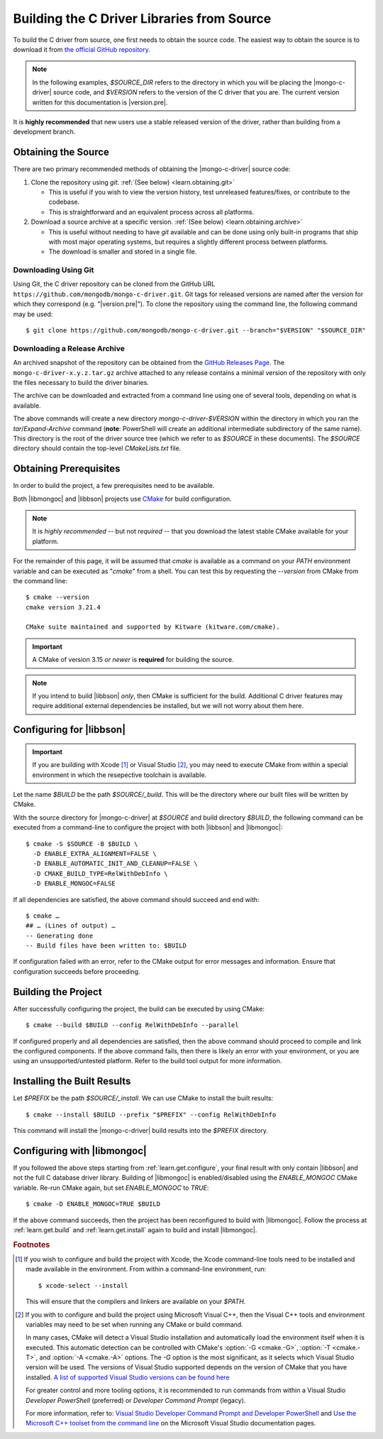 ###########################################
Building the C Driver Libraries from Source
###########################################

.. highlight:: shell-session
.. default-role:: bash

To build the C driver from source, one first needs to obtain the source code.
The easiest way to obtain the source is to download it from
`the official GitHub repository`__.

__ https://github.com/mongodb/mongo-c-driver

.. note::

  In the following examples, `$SOURCE_DIR` refers to the directory in which you
  will be placing the |mongo-c-driver| source code, and `$VERSION` refers to the
  version of the C driver that you are. The current version written for this
  documentation is |version.pre|.

It is **highly recommended** that new users use a stable released version of the
driver, rather than building from a development branch.


Obtaining the Source
********************

There are two primary recommended methods of obtaining the |mongo-c-driver|
source code:

1. Clone the repository using `git`. :ref:`(See below) <learn.obtaining.git>`

   - This is useful if you wish to view the version history, test unreleased
     features/fixes, or contribute to the codebase.
   - This is straightforward and an equivalent process across all platforms.

2. Download a source archive at a specific version.
   :ref:`(See below) <learn.obtaining.archive>`

   - This is useful without needing to have `git` available and can be done
     using only built-in programs that ship with most major operating systems,
     but requires a slightly different process between platforms.
   - The download is smaller and stored in a single file.


.. _learn.obtaining.git:

Downloading Using Git
=====================

Using Git, the C driver repository can be cloned from the GitHub URL
``https://github.com/mongodb/mongo-c-driver.git``. Git tags for released
versions are named after the version for which they correspond (e.g.
"|version.pre|"). To clone the repository using the command line, the following
command may be used::

  $ git clone https://github.com/mongodb/mongo-c-driver.git --branch="$VERSION" "$SOURCE_DIR"


.. _learn.obtaining.archive:

Downloading a Release Archive
=============================

An archived snapshot of the repository can be obtained from the
`GitHub Releases Page`__. The ``mongo-c-driver-x.y.z.tar.gz`` archive attached
to any release contains a minimal version of the repository with only the files
necessary to build the driver binaries.

__ https://github.com/mongodb/mongo-c-driver/releases

The archive can be downloaded and extracted from a command line using one of
several tools, depending on what is available.

.. tab-set::

  .. tab-item:: Using ``wget`` + ``tar``

    ::

      ## Download using wget:
      $ wget "https://github.com/mongodb/mongo-c-driver/archive/refs/tags/$VERSION.tar.gz" \
          --output-document="mongo-c-driver-$VERSION.tar.gz"
      ## Extract using tar:
      $ tar -x -f "mongo-c-driver-$VERSION.tar.gz"

  .. tab-item:: Using ``curl`` + ``tar``

    ::

      ## Using curl:
      $ curl "https://github.com/mongodb/mongo-c-driver/archive/refs/tags/$VERSION.tar.gz" \
          --output="mongo-c-driver-$VERSION.tar.gz"
      ## Extract using tar:
      $ tar -x -f "mongo-c-driver-$VERSION.tar.gz"

  .. tab-item:: Using PowerShell

    .. code-block:: pwsh

      ## Use Invoke-WebRequest:
      Invoke-WebRequest `
          -UseBasicParsing `
          -Uri "https://github.com/mongodb/mongo-c-driver/archive/refs/tags/$VERSION.zip" `
          -OutFile "mongo-c-driver-$VERSION.zip"
      ## Extract using Expand-Archive:
      Expand-Archive mongo-c-driver-$VERSION.zip

The above commands will create a new directory `mongo-c-driver-$VERSION` within
the directory in which you ran the `tar`/`Expand-Archive` command (**note**:
PowerShell will create an additional intermediate subdirectory of the same
name). This directory is the root of the driver source tree (which we refer to
as `$SOURCE` in these documents). The `$SOURCE` directory should contain the
top-level `CMakeLists.txt` file.


Obtaining Prerequisites
***********************

In order to build the project, a few prerequisites need to be available.

Both |libmongoc| and |libbson| projects use CMake__ for build configuration.

__ https://cmake.org

.. note::

  It is *highly recommended* -- but not *required* -- that you download the
  latest stable CMake available for your platform.

.. dropdown:: Getting the Latest CMake …
  :class-container: admonition hint
  :class-title: admonition-title

  A new stable release of CMake can be obtained from
  `the CMake downloads page`__.

  __ https://cmake.org/download/#latest


  For Windows and macOS, simply download the CMake `.msi`/`.dmg` (not the
  `.zip`/`.tar.gz`) and use it to install CMake.

  On Linux, download the self-extracting shell script (ending with `.sh`) and
  execute it using the `sh` utility, passing the appropriate arguments to
  perform the install. For example, with the CMake 3.27.0 on the `x86_64`
  platform, the following command can be used on the
  `cmake-3.27.0-linux-x86_64.sh` script::

    $ sh cmake-3.27.0-linux-x86_64.sh --prefix="$HOME/.local" --exclude-subdir --skip-license

  Assuming that `$HOME/.local/bin` is on your `$PATH` list, the `cmake` command
  for 3.27.0 will then become available.

  The `--help` option can be passed to the shell script for more information.

For the remainder of this page, it will be assumed that `cmake` is available as
a command on your `PATH` environment variable and can be executed as "`cmake`"
from a shell. You can test this by requesting the `--version` from CMake from
the command line::

  $ cmake --version
  cmake version 3.21.4

  CMake suite maintained and supported by Kitware (kitware.com/cmake).

.. important::

  A CMake of version 3.15 *or newer* is **required** for building the source.

.. note::

  If you intend to build |libbson| *only*, then CMake is sufficient for the
  build. Additional C driver features may require additional external
  dependencies be installed, but we will not worry about them here.

.. XXX: Additional note for installing dependencies

  The Linux dependencies of sufficient version are likely available using the
  system package manager. For example, on **Debian**/**Ubuntu** based systems,
  they can be installed using APT::

    # apt install libssl-dev libsasl2-dev

  On **RedHat** based systems (**Fedora**, **CentOS**, **RockyLinux**,
  **AlmaLinux**, etc.)::

    # dnf install openssl-devel cyrus-sasl-devel

  Package names may vary between distributions.


.. _learn.get.configure:

Configuring for |libbson|
*************************

.. important::

  If you are building with Xcode [#xcode_env]_ or Visual Studio [#vs_env]_, you
  may need to execute CMake from within a special environment in which the
  resepective toolchain is available.

Let the name `$BUILD` be the path `$SOURCE/_build`. This will be the directory
where our built files will be written by CMake.

With the source directory for |mongo-c-driver| at `$SOURCE` and build directory
`$BUILD`, the following command can be executed from a command-line to configure
the project with both |libbson| and |libmongoc|::

  $ cmake -S $SOURCE -B $BUILD \
    -D ENABLE_EXTRA_ALIGNMENT=FALSE \
    -D ENABLE_AUTOMATIC_INIT_AND_CLEANUP=FALSE \
    -D CMAKE_BUILD_TYPE=RelWithDebInfo \
    -D ENABLE_MONGOC=FALSE


If all dependencies are satisfied, the above command should succeed and end
with::

  $ cmake …
  ## … (Lines of output) …
  -- Generating done
  -- Build files have been written to: $BUILD

If configuration failed with an error, refer to the CMake output for error
messages and information. Ensure that configuration succeeds before proceeding.

.. dropdown:: Aside: What do these CMake arguments mean?
  :class-container: admonition hint
  :class-title: admonition-title
  :animate: fade-in

  The `ENABLE_EXTRA_ALIGNMENT` and `ENABLE_AUTOMATIC_INIT_AND_CLEANUP` are part
  of |mongo-c-driver|, and correspond to deprecated features that are only
  enabled for compatibility purposes. It is highly recommended to disable these
  features whenever possible.

  The `ENABLE_MONGOC=FALSE` argument disabled building |libmongoc|. We'll build
  that in the next section.

  The |cmvar:CMAKE_BUILD_TYPE| setting tells CMake what variant of code will be
  generated. In the case of `RelWithDebInfo`, optimized binaries will be
  produced, but still include debug information. The |cmvar:CMAKE_BUILD_TYPE| has no
  effect on Multi-Config generators (i.e. Visual Studio), which instead rely on
  the `--config` option when building/installing.

.. _CMAKE_BUILD_TYPE: https://cmake.org/cmake/help/latest/variable/CMAKE_BUILD_TYPE.html


.. _learn.get.build:

Building the Project
********************

After successfully configuring the project, the build can be executed by using
CMake::

  $ cmake --build $BUILD --config RelWithDebInfo --parallel

If configured properly and all dependencies are satisfied, then the above
command should proceed to compile and link the configured components. If the
above command fails, then there is likely an error with your environment, or you
are using an unsupported/untested platform. Refer to the build tool output for
more information.

.. dropdown:: Aside: The ``--config`` option
  :class-container: admonition hint
  :class-title: admonition-title
  :animate: fade-in

  The :option:`--config <cmake--build.--config>` option is used to set the build
  configuration to use in the case of Multi-Config generators (i.e. Visual
  Studio). It has no effect on other generators, which instead use
  |cmvar:CMAKE_BUILD_TYPE|.

.. _learn.get.install:

Installing the Built Results
****************************

Let `$PREFIX` be the path `$SOURCE/_install`. We can use CMake to install the
built results::

  $ cmake --install $BUILD --prefix "$PREFIX" --config RelWithDebInfo

This command will install the |mongo-c-driver| build results into the `$PREFIX`
directory.

.. dropdown:: Aside: The ``--config`` option
  :class-container: admonition hint
  :class-title: admonition-title
  :animate: fade-in

  The :external:option:`--config <cmake--install.--config>` option is only used
  for Multi-Config generators (i.e. Visual Studio) and is otherwise ignored. The
  value given for `--config` must be the same as was given for
  :external:option:`--config <cmake--build.--config>` with `cmake --build`.

.. TODO note:
  Unless certain special values of |cmvar:CMAKE_INSTALL_PREFIX| were used,
  downstream projects will want to specify |cmvar:CMAKE_PREFIX_PATH| to include
  the value of `$PREFIX` when configuring. This will allow |cmcmd:find_package|
  to find |libmongoc| and |libbson|.


Configuring with |libmongoc|
****************************

If you followed the above steps starting from :ref:`learn.get.configure`, your
final result with only contain |libbson| and not the full C database driver
library. Building of |libmongoc| is enabled/disabled using the `ENABLE_MONGOC`
CMake variable. Re-run CMake again, but set `ENABLE_MONGOC` to `TRUE`::

  $ cmake -D ENABLE_MONGOC=TRUE $BUILD

If the above command succeeds, then the project has been reconfigured to build
with |libmongoc|. Follow the process at :ref:`learn.get.build` and
:ref:`learn.get.install` again to build and install |libmongoc|.


.. rubric:: Footnotes

.. [#xcode_env]

  If you wish to configure and build the project with Xcode, the Xcode
  command-line tools need to be installed and made available in the environment.
  From within a command-line environment, run::

    $ xcode-select --install

  This will ensure that the compilers and linkers are available on your `$PATH`.

.. [#vs_env]

  If you with to configure and build the project using Microsoft Visual C++,
  then the Visual C++ tools and environment variables may need to be set when
  running any CMake or build command.

  In many cases, CMake will detect a Visual Studio installation and
  automatically load the environment itself when it is executed. This automatic
  detection can be controlled with CMake's :option:`-G <cmake.-G>`,
  :option:`-T <cmake.-T>`, and :option:`-A <cmake.-A>` options. The `-G` option
  is the most significant, as it selects which Visual Studio version will be
  used. The versions of Visual Studio supported depends on the version of CMake
  that you have installed.
  `A list of supported Visual Studio versions can be found here`__

  __ https://cmake.org/cmake/help/latest/manual/cmake-generators.7.html#visual-studio-generators

  For greater control and more tooling options, it is recommended to run
  commands from within a Visual Studio *Developer PowerShell* (preferred) or
  *Developer Command Prompt* (legacy).

  For more information, refer to:
  `Visual Studio Developer Command Prompt and Developer PowerShell`__ and
  `Use the Microsoft C++ toolset from the command line`__ on the Microsoft
  Visual Studio documentation pages.

  __ https://learn.microsoft.com/en-us/visualstudio/ide/reference/command-prompt-powershell
  __ https://learn.microsoft.com/en-us/cpp/build/building-on-the-command-line
